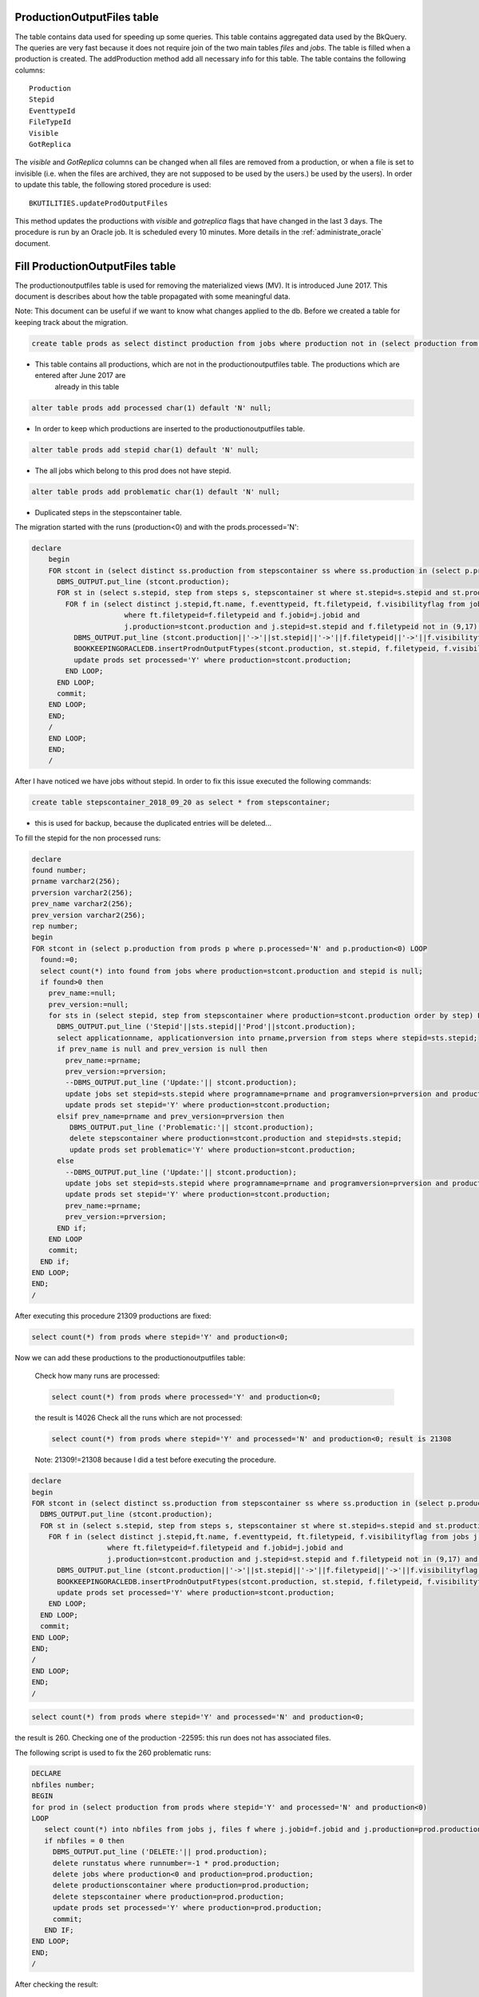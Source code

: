 .. _productionoutputfiles:

===========================
ProductionOutputFiles table 
===========================

The table contains data used for speeding up some queries. This table contains aggregated data used by the BkQuery. The queries 
are very fast because it does not require join of the two main tables `files` and `jobs`.
The table is filled when a production is created. The addProduction method add all necessary info for this table.
The table contains the following columns::
	
	Production
	Stepid
	EventtypeId
	FileTypeId
	Visible
	GotReplica

The `visible` and `GotReplica` columns can be changed when all files are removed from a production, or when a file is set to invisible (i.e. when the files are archived, they are not supposed to be used by the users.) 
be used by the users). In order to update this table, the following stored procedure is used::
		
	BKUTILITIES.updateProdOutputFiles
	
This method updates the productions with `visible` and `gotreplica` flags that have changed in the last 3 days. 
The procedure is run by an Oracle job. It is scheduled every 10 minutes. More details in the :ref:`administrate_oracle`  document.

================================
Fill ProductionOutputFiles table 
================================

The productionoutputfiles table is used for removing the materialized views (MV). It is introduced June 2017.
This document is describes about how the table propagated with some meaningful data.

Note: This document can be useful if we want to know what changes applied to the db.
Before we created a table for keeping track about the migration.

.. code-block:: sql

	create table prods as select distinct production from jobs where production not in (select production from productionoutputfiles);

- This table contains all productions, which are not in the productionoutputfiles table. The productions which are entered after June 2017 are
	already in this table

.. code-block:: sql

    alter table prods add processed char(1) default 'N' null;

- In order to keep which productions are inserted to the productionoutputfiles table.

.. code-block:: sql

	alter table prods add stepid char(1) default 'N' null;

- The all jobs which belong to this prod does not have stepid.

.. code-block:: sql

    alter table prods add problematic char(1) default 'N' null;

- Duplicated steps in the stepscontainer table.

The migration started with the runs (production<0) and with the prods.processed='N':

.. code-block:: sql

    declare
	begin
	FOR stcont in (select distinct ss.production from stepscontainer ss where ss.production in (select p.production from prods p where p.processed='N' and p.production<0)) LOOP
	  DBMS_OUTPUT.put_line (stcont.production);
	  FOR st in (select s.stepid, step from steps s, stepscontainer st where st.stepid=s.stepid and st.production=stcont.production order by step) LOOP
	    FOR f in (select distinct j.stepid,ft.name, f.eventtypeid, ft.filetypeid, f.visibilityflag from jobs j, files f, filetypes ft
	                  where ft.filetypeid=f.filetypeid and f.jobid=j.jobid and
	                  j.production=stcont.production and j.stepid=st.stepid and f.filetypeid not in (9,17) and eventtypeid is not null) LOOP
	      DBMS_OUTPUT.put_line (stcont.production||'->'||st.stepid||'->'||f.filetypeid||'->'||f.visibilityflag||'->'||f.eventtypeid);
	      BOOKKEEPINGORACLEDB.insertProdnOutputFtypes(stcont.production, st.stepid, f.filetypeid, f.visibilityflag,f.eventtypeid);
	      update prods set processed='Y' where production=stcont.production;
	    END LOOP;
	  END LOOP;
	  commit;
	END LOOP;
	END;
	/
	END LOOP;
	END;
	/

After I have noticed we have jobs without stepid. In order to fix this issue executed the following commands:

.. code-block:: sql

	create table stepscontainer_2018_09_20 as select * from stepscontainer;

- this is used for backup, because the duplicated entries will be deleted...

To fill the stepid for the non processed runs:

.. code-block:: sql

	declare
	found number;
	prname varchar2(256);
	prversion varchar2(256);
	prev_name varchar2(256);
	prev_version varchar2(256);
	rep number;
	begin
	FOR stcont in (select p.production from prods p where p.processed='N' and p.production<0) LOOP
	  found:=0;
	  select count(*) into found from jobs where production=stcont.production and stepid is null;
	  if found>0 then
	    prev_name:=null;
	    prev_version:=null;
	    for sts in (select stepid, step from stepscontainer where production=stcont.production order by step) LOOP
	      DBMS_OUTPUT.put_line ('Stepid'||sts.stepid||'Prod'||stcont.production);
	      select applicationname, applicationversion into prname,prversion from steps where stepid=sts.stepid;
	      if prev_name is null and prev_version is null then
	        prev_name:=prname;
	        prev_version:=prversion;
	        --DBMS_OUTPUT.put_line ('Update:'|| stcont.production);
	        update jobs set stepid=sts.stepid where programname=prname and programversion=prversion and production=stcont.production;
	        update prods set stepid='Y' where production=stcont.production;
	      elsif prev_name=prname and prev_version=prversion then
	         DBMS_OUTPUT.put_line ('Problematic:'|| stcont.production);
	         delete stepscontainer where production=stcont.production and stepid=sts.stepid;
	         update prods set problematic='Y' where production=stcont.production;
	      else
	        --DBMS_OUTPUT.put_line ('Update:'|| stcont.production);
	        update jobs set stepid=sts.stepid where programname=prname and programversion=prversion and production=stcont.production;
	        update prods set stepid='Y' where production=stcont.production;
	        prev_name:=prname;
	        prev_version:=prversion;
	      END if;
	    END LOOP
	    commit;
	  END if;
	END LOOP;
	END;
	/

After executing this procedure 21309 productions are fixed:

.. code-block:: sql

    select count(*) from prods where stepid='Y' and production<0;

Now we can add these productions to the productionoutputfiles table:

    Check how many runs are processed:

    .. code-block:: sql

        select count(*) from prods where processed='Y' and production<0;

    the result is 14026
    Check all the runs which are not processed:

    .. code-block:: sql

        select count(*) from prods where stepid='Y' and processed='N' and production<0; result is 21308

    Note: 21309!=21308 because I did a test before executing the procedure.

.. code-block:: sql

	declare
	begin
	FOR stcont in (select distinct ss.production from stepscontainer ss where ss.production in (select p.production from prods p where stepid='Y' and p.processed='N' and p.production<0)) LOOP
	  DBMS_OUTPUT.put_line (stcont.production);
	  FOR st in (select s.stepid, step from steps s, stepscontainer st where st.stepid=s.stepid and st.production=stcont.production order by step) LOOP
	    FOR f in (select distinct j.stepid,ft.name, f.eventtypeid, ft.filetypeid, f.visibilityflag from jobs j, files f, filetypes ft
	                  where ft.filetypeid=f.filetypeid and f.jobid=j.jobid and
	                  j.production=stcont.production and j.stepid=st.stepid and f.filetypeid not in (9,17) and eventtypeid is not null) LOOP
	      DBMS_OUTPUT.put_line (stcont.production||'->'||st.stepid||'->'||f.filetypeid||'->'||f.visibilityflag||'->'||f.eventtypeid);
	      BOOKKEEPINGORACLEDB.insertProdnOutputFtypes(stcont.production, st.stepid, f.filetypeid, f.visibilityflag,f.eventtypeid);
	      update prods set processed='Y' where production=stcont.production;
	    END LOOP;
	  END LOOP;
	  commit;
	END LOOP;
	END;
	/
	END LOOP;
	END;
	/

.. code-block:: sql

    select count(*) from prods where stepid='Y' and processed='N' and production<0;

the result is 260.
Checking one of the production -22595: this run does not has associated files.

The following script is used to fix the 260 problematic runs:

.. code-block:: sql

    DECLARE
    nbfiles number;
    BEGIN
    for prod in (select production from prods where stepid='Y' and processed='N' and production<0)
    LOOP
       select count(*) into nbfiles from jobs j, files f where j.jobid=f.jobid and j.production=prod.production and j.production<0;
       if nbfiles = 0 then
         DBMS_OUTPUT.put_line ('DELETE:'|| prod.production);
         delete runstatus where runnumber=-1 * prod.production;
         delete jobs where production<0 and production=prod.production;
         delete productionscontainer where production=prod.production;
         delete stepscontainer where production=prod.production;
         update prods set processed='Y' where production=prod.production;
         commit;
       END IF;
    END LOOP;
    END;
    /


After checking the result:

.. code-block:: sql

    SQL> select production from prods where stepid='Y' and processed='N' and production<0;

    PRODUCTION
    ----------
        -9

After this fix we check how many runs are not in the productionoutputfiles table:

.. code-block:: sql

    SQL> select count(*) from prods p where p.processed='N' and p.production<0;

    COUNT(*)
    ----------
       155

After checking the runs, we noticed the stepid is okay, but the runs do not have any files. For fixing:

.. code-block:: sql

    DECLARE
    nbfiles number;
    BEGIN
    for prod in (select production from prods where processed='N' and production<0)
    LOOP
       select count(*) into nbfiles from jobs j, files f where j.jobid=f.jobid and j.production=prod.production and j.production<0;
       if nbfiles = 0 then
         DBMS_OUTPUT.put_line ('DELETE:'|| prod.production);
         delete runstatus where runnumber=-1 * prod.production;
         delete jobs where production<0 and production=prod.production;
         delete productionscontainer where production=prod.production;
         delete stepscontainer where production=prod.production;
         update prods set processed='Y' where production=prod.production;
         commit;
       END IF;
    END LOOP;
    END;
    /

We can check how many runs are remained:

.. code-block:: sql

    SQL> select * from prods p where p.processed='N' and p.production<0;

    PRODUCTION P S P
    ---------- - - -
    -42854 N N N
        -9 N Y N

-9 can be deleted:

.. code-block:: sql

    SQL> select count(*) from jobs j, files f where j.jobid=f.jobid and j.production=-9 and f.gotreplica='Yes';

    COUNT(*)
    ----------
         0

The runs are almost fixed:

.. code-block:: sql

    SQL> select * from prods p where p.processed='N' and p.production<0;

    PRODUCTION P S P
    ---------- - - -
    -42854 N N N

Fixing the productions which are not in the stepscontainer:

.. code-block:: sql

    declare
    stepid number;
    stnum number;
    begin
    for prod in (select p.production from prods p where p.processed='N' and p.production>0 and p.production not in (select distinct ss.production from stepscontainer ss))
    LOOP
      stnum:=0;
      FOR jprod in (select j.programName, j.programVersion, f.filetypeid, ft.name, f.visibilityflag, f.eventtypeid from jobs j, files f, filetypes ft where ft.filetypeid=f.filetypeid and j.jobid=f.jobid and j.production=prod.production and j.stepid is null and f.filetypeid not in (9,17) and f.eventtypeid is not null group by j.programName, j.programVersion, f.filetypeid, ft.name, f.visibilityflag, f.eventtypeid
       Order by( CASE j.PROGRAMNAME WHEN 'Gauss' THEN '1' WHEN 'Boole' THEN '2' WHEN 'Moore' THEN '3' WHEN 'Brunel' THEN '4' WHEN 'Davinci' THEN '5' WHEN 'LHCb' THEN '6' ELSE '7' END))
      LOOP
        stnum:=stnum+1;
         DBMS_OUTPUT.put_line ('Production:'||prod.production||'  applicationname:'|| jprod.programname||'  APPLICATIONVERSION:'||jprod.programversion||stnum);
        select count(*) into stepid from steps s, table(s.outputfiletypes) o where s.applicationname=jprod.programname and s.APPLICATIONVERSION=jprod.programversion and o.name=jprod.name and o.visible=jprod.visibilityflag and ROWNUM<2;
        if stepid>0 then
          select s.STEPID into stepid from steps s, table(s.outputfiletypes) o where s.applicationname=jprod.programname and s.APPLICATIONVERSION=jprod.programversion and o.name=jprod.name and o.visible=jprod.visibilityflag and ROWNUM<2;
          --DBMS_OUTPUT.put_line ('Stepid:'|| stepid);
          BOOKKEEPINGORACLEDB.insertProdnOutputFtypes(prod.production, stepid, jprod.filetypeid, jprod.visibilityflag,jprod.eventtypeid);
          update prods set processed='Y', stepid='Y' where production=prod.production;
          update jobs j set j.stepid=stepid where j.production=prod.production and j.programname=jprod.programname and j.programversion=jprod.programversion;
          BOOKKEEPINGORACLEDB.insertStepsContainer(prod.production,stepid,stnum);
        else
          select count(*) into stepid from steps s, table(s.outputfiletypes) o where s.applicationname=jprod.programname and s.APPLICATIONVERSION=jprod.programversion and o.name=jprod.name and ROWNUM<2;
          if stepid > 0 then
            select s.stepid into stepid from steps s, table(s.outputfiletypes) o where s.applicationname=jprod.programname and s.APPLICATIONVERSION=jprod.programversion and o.name=jprod.name and ROWNUM<2;
            BOOKKEEPINGORACLEDB.insertProdnOutputFtypes(prod.production, stepid, jprod.filetypeid, jprod.visibilityflag,jprod.eventtypeid);
            update prods set processed='Y', stepid='Y' where production=prod.production;
            update jobs j set j.stepid=stepid where j.production=prod.production and j.programname=jprod.programname and j.programversion=jprod.programversion;
            BOOKKEEPINGORACLEDB.insertStepsContainer(prod.production,stepid,stnum);
          else
            --DBMS_OUTPUT.put_line ('insert');
            SELECT applications_index_seq.nextval into stepid from dual;
            insert into steps(stepid,applicationName,applicationversion, processingpass)values(stepid,jprod.programname,jprod.programversion,'FixedStep');
            BOOKKEEPINGORACLEDB.insertProdnOutputFtypes(prod.production, stepid, jprod.filetypeid, jprod.visibilityflag,jprod.eventtypeid);
            update prods set processed='Y', stepid='Y' where production=prod.production;
            update jobs j set j.stepid=stepid where j.production=prod.production and j.programname=jprod.programname and j.programversion=jprod.programversion;
            BOOKKEEPINGORACLEDB.insertStepsContainer(prod.production,stepid,stnum);
          END IF;
        END IF;
        commit;
      END LOOP;
    END LOOP;
    END;
    /

NOTE: The files which do not have event type it is not added to the productionoutputfiles...

.. code-block:: sql

    SQL> select * from prods p where p.processed='N' and p.production>0 and p.production not in (select distinct ss.production from stepscontainer ss);

    PRODUCTION P S P
    ---------- - - -
     52192 N N N

Added to the productionoutputfile:

.. code-block:: sql

    exec BOOKKEEPINGORACLEDB.insertProdnOutputFtypes(52192, 128808, 88, 'Y',11114044);
    exec BOOKKEEPINGORACLEDB.insertProdnOutputFtypes(52192, 129669, 121, 'Y',11114044);

Fix the remained productions:

.. code-block:: sql

    declare
    nb number;
    begin
    FOR stcont in (select distinct ss.production from stepscontainer ss where ss.production in (select p.production from prods p where p.processed='N' and p.production>0)) LOOP
      DBMS_OUTPUT.put_line (stcont.production);
      FOR st in (select s.stepid, step from steps s, stepscontainer st where st.stepid=s.stepid and st.production=stcont.production order by step) LOOP
        select count(*) into nb from jobs j, files f, filetypes ft where ft.filetypeid=f.filetypeid and f.jobid=j.jobid and j.production=stcont.production and j.stepid=st.stepid and f.filetypeid not in (9,17) and eventtypeid is not null;
        if nb=0 then
          update jobs set stepid=st.stepid where production=stcont.production;
          commit;
        END IF;
        FOR f in (select distinct j.stepid,ft.name, f.eventtypeid, ft.filetypeid, f.visibilityflag from jobs j, files f, filetypes ft
                      where ft.filetypeid=f.filetypeid and f.jobid=j.jobid and
                      j.production=stcont.production and j.stepid=st.stepid and f.filetypeid not in (9,17) and eventtypeid is not null) LOOP
            DBMS_OUTPUT.put_line (stcont.production||'->'||st.stepid||'->'||f.filetypeid||'->'||f.visibilityflag||'->'||f.eventtypeid);
            BOOKKEEPINGORACLEDB.insertProdnOutputFtypes(stcont.production, st.stepid, f.filetypeid, f.visibilityflag,f.eventtypeid);
            update prods set processed='Y' where production=stcont.production;
        END LOOP;
      END LOOP;
      commit;
    END LOOP;
    END;
    /

.. code-block:: sql

    select * from prods where processed='N';

    PRODUCTION P S P
    ---------- - - -
     24179 N N N
    -42854 N N N

Two production are problematic. The eventtypeid is null for 24179. -42854 is not yet deleted...

==================
Consistency checks
==================
We run some consistent checks in order to make sure the productionoutputfiles table correctly filled.

.. code-block:: sql

	declare
	counter number;
	nb number;
	begin
	counter:=0;
	for p in (select production,EVENTTYPEID,FILETYPEID, programname, programversion, simid, daqperiodid from prodview)LOOP
	   if p.simid>0 then
	    select count(*) into nb from productionoutputfiles prod, productionscontainer ct, steps s where ct.production=prod.production and
	     prod.production=p.production and prod.filetypeid=p.filetypeid and prod.eventtypeid=p.eventtypeid and prod.gotreplica='Yes' and prod.Visible='Y' and
	     ct.simid=p.simid and s.stepid=prod.stepid and s.applicationname=p.programname and s.applicationversion=p.programversion;
	    else
	     select count(*) into nb from productionoutputfiles prod, productionscontainer ct, steps s where ct.production=prod.production and
	     prod.production=p.production and prod.filetypeid=p.filetypeid and prod.eventtypeid=p.eventtypeid and prod.gotreplica='Yes' and prod.Visible='Y' and
	     ct.daqperiodid=p.daqperiodid and s.stepid=prod.stepid and s.applicationname=p.programname and s.applicationversion=p.programversion;
	   end if;
	   if nb=0 then
	    DBMS_OUTPUT.put_line (nb||' '||p.production||'  '||p.EVENTTYPEID||' '||p.FILETYPEID);
	    counter:=counter+1;
	   end if;
	   if nb>1 then
	    DBMS_OUTPUT.put_line ('DOUBLE:'||nb||' '||p.production||'  '||p.EVENTTYPEID||' '||p.FILETYPEID);
	   END IF;
	END LOOP;
	DBMS_OUTPUT.put_line ('COUNTER:'||counter);
	END;
	/

1035 production found.

The following script is used to fix the productions which are wrong in the productionoutputfiles tabe.

.. code-block:: sql

	declare
		counter number;
		nb number;
		begin
		counter:=0;
		for p in (select production,EVENTTYPEID,FILETYPEID, programname, programversion, simid, daqperiodid from prodview)
	    LOOP
	   if p.simid>0 then
	    select count(*) into nb from productionoutputfiles prod, productionscontainer ct, steps s where ct.production=prod.production and
	     prod.production=p.production and prod.filetypeid=p.filetypeid and prod.eventtypeid=p.eventtypeid and prod.gotreplica='Yes' and prod.Visible='Y' and
	     ct.simid=p.simid and s.stepid=prod.stepid;
	    else
	     select count(*) into nb from productionoutputfiles prod, productionscontainer ct, steps s where ct.production=prod.production and
	     prod.production=p.production and prod.filetypeid=p.filetypeid and prod.eventtypeid=p.eventtypeid and prod.gotreplica='Yes' and prod.Visible='Y' and
	     ct.daqperiodid=p.daqperiodid and s.stepid=prod.stepid;
	   end if;
	   if nb=0 then
	    for dat in (select j.production, J.STEPID, f.eventtypeid, f.filetypeid, f.gotreplica, f.visibilityflag from
	        jobs j, files f where j.jobid=f.jobid and j.production=p.production and f.filetypeid not in (9,17) and
	        f.eventtypeid is not null GROUP BY j.production, j.stepid, f.eventtypeid, f.filetypeid, f.gotreplica, f.visibilityflag Order by f.gotreplica,f.visibilityflag asc)
	    LOOP
	     select count(*) into nb from productionoutputfiles where production=dat.production and
	        stepid=dat.stepid and filetypeid=dat.filetypeid and visible=dat.visibilityflag and
	        eventtypeid=dat.eventtypeid and gotreplica=dat.gotreplica;
	     if nb=0 then
	        DBMS_OUTPUT.put_line (nb||' '||p.production||'  '||p.EVENTTYPEID||' '||p.FILETYPEID);
	        select count(*) into nb from productionoutputfiles where production=dat.production and
	        stepid=dat.stepid and filetypeid=dat.filetypeid and visible=dat.visibilityflag and
	        eventtypeid=dat.eventtypeid;
	        if nb=0 then
	            INSERT INTO productionoutputfiles(production, stepid, filetypeid, visible, eventtypeid,gotreplica)VALUES(dat.production,dat.stepid, dat.filetypeid, dat.visibilityflag,dat.eventtypeid, dat.gotreplica);
	        else
	            update productionoutputfiles set gotreplica=dat.gotreplica where production=dat.production and
	        stepid=dat.stepid and filetypeid=dat.filetypeid and visible=dat.visibilityflag and
	        eventtypeid=dat.eventtypeid;
	        END IF;
	        counter:=counter+1;
	     end if;
	    END LOOP;
	   end if;
	   if nb>1 then
	    DBMS_OUTPUT.put_line ('DOUBLE:'||nb||' '||p.production||'  '||p.EVENTTYPEID||' '||p.FILETYPEID);
	   END IF;
	END LOOP;
	DBMS_OUTPUT.put_line ('COUNTER:'||counter);
	END;
	/